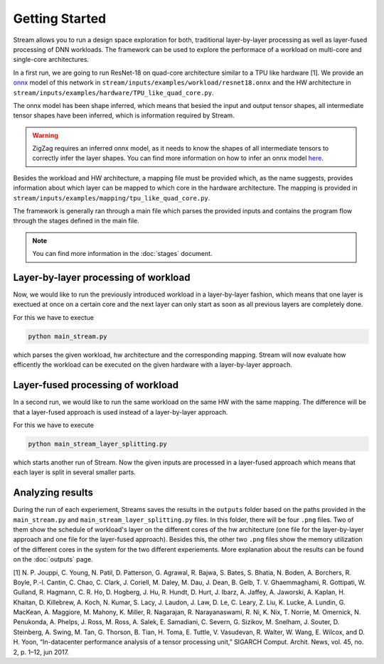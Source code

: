 ===============
Getting Started
===============

Stream allows you to run a design space exploration for both, traditional layer-by-layer processing as well as layer-fused processing of DNN workloads. The framework can be used to explore the performace of a workload on multi-core and single-core architectures.

In a first run, we are going to run ResNet-18 on quad-core architecture similar to a TPU like hardware [1]. We provide an `onnx <https://onnx.ai/>`_ model of this network in ``stream/inputs/examples/workload/resnet18.onnx`` and the HW architecture in ``stream/inputs/examples/hardware/TPU_like_quad_core.py``.

The onnx model has been shape inferred, which means that besied the input and output tensor shapes, all intermediate tensor shapes have been inferred, which is information required by Stream. 

.. warning::
    ZigZag requires an inferred onnx model, as it needs to know the shapes of all intermediate tensors to correctly infer the layer shapes. You can find more information on how to infer an onnx model `here <https://github.com/onnx/onnx/blob/main/docs/PythonAPIOverview.md#running-shape-inference-on-an-onnx-model>`_.

Besides the workload and HW architecture, a mapping file must be provided which, as the name suggests, provides information about which layer can be mapped to which core in the hardware architecture. The mapping is provided in ``stream/inputs/examples/mapping/tpu_like_quad_core.py``.

The framework is generally ran through a main file which parses the provided inputs and contains the program flow through the stages defined in the main file.

.. note::

    You can find more information in the :doc:`stages` document.

Layer-by-layer processing of workload
=====================================

Now, we would like to run the previously introduced workload in a layer-by-layer fashion, which means that one layer is exectued at once on a certain core and the next layer can only start as soon as all previous layers are completely done.

For this we have to exectue

.. code:: sh

    python main_stream.py

which parses the given workload, hw architecture and the corresponding mapping. Stream will now evaluate how efficently the workload can be executed on the given hardware with a layer-by-layer approach.

Layer-fused processing of workload
==================================

In a second run, we would like to run the same workload on the same HW with the same mapping. The difference will be that a layer-fused approach is used instead of a layer-by-layer approach.

For this we have to execute

.. code:: sh

    python main_stream_layer_splitting.py

which starts another run of Stream. Now the given inputs are processed in a layer-fused approach which means that each layer is split in several smaller parts. 

Analyzing results
=================

During the run of each experiement, Streams saves the results in the ``outputs`` folder based on the paths provided in the ``main_stream.py`` and ``main_stream_layer_splitting.py`` files. In this folder, there will be four ``.png`` files. Two of them show the schedule of workload's layer on the different cores of the hw architecture (one file for the layer-by-layer approach and one file for the layer-fused approach). Besides this, the other two ``.png`` files show the memory utilization of the different cores in the system for the two different experiements. More explanation about the results can be found on the :doc:`outputs` page.

[1] N. P. Jouppi, C. Young, N. Patil, D. Patterson, G. Agrawal, R. Bajwa,
S. Bates, S. Bhatia, N. Boden, A. Borchers, R. Boyle, P.-l. Cantin,
C. Chao, C. Clark, J. Coriell, M. Daley, M. Dau, J. Dean, B. Gelb, T. V.
Ghaemmaghami, R. Gottipati, W. Gulland, R. Hagmann, C. R. Ho,
D. Hogberg, J. Hu, R. Hundt, D. Hurt, J. Ibarz, A. Jaffey, A. Jaworski,
A. Kaplan, H. Khaitan, D. Killebrew, A. Koch, N. Kumar, S. Lacy,
J. Laudon, J. Law, D. Le, C. Leary, Z. Liu, K. Lucke, A. Lundin,
G. MacKean, A. Maggiore, M. Mahony, K. Miller, R. Nagarajan,
R. Narayanaswami, R. Ni, K. Nix, T. Norrie, M. Omernick,
N. Penukonda, A. Phelps, J. Ross, M. Ross, A. Salek, E. Samadiani,
C. Severn, G. Sizikov, M. Snelham, J. Souter, D. Steinberg, A. Swing,
M. Tan, G. Thorson, B. Tian, H. Toma, E. Tuttle, V. Vasudevan,
R. Walter, W. Wang, E. Wilcox, and D. H. Yoon, “In-datacenter
performance analysis of a tensor processing unit,” SIGARCH Comput.
Archit. News, vol. 45, no. 2, p. 1–12, jun 2017. 